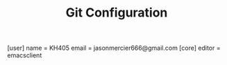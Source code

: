 #+TITLE: Git Configuration
#+PROPERTY: tangle /etc/gitconfig

[user]
	name = KH405
	email = jasonmercier666@gmail.com
[core]
	editor = emacsclient